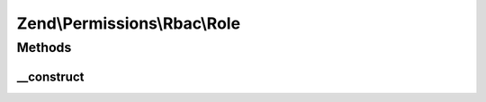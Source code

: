 .. Permissions/Rbac/Role.php generated using docpx on 01/30/13 03:32am


Zend\\Permissions\\Rbac\\Role
=============================

Methods
+++++++

__construct
-----------

.. function:: __construct()


    @param string $name



